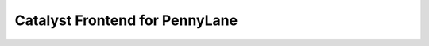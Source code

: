 .. frontend-start-inclusion-marker-do-not-remove

Catalyst Frontend for PennyLane
###############################


.. frontend-end-inclusion-marker-do-not-remove
